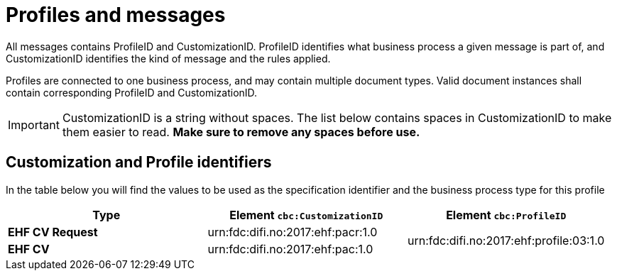 
= Profiles and messages

All messages contains ProfileID and CustomizationID. ProfileID identifies what business process a given message is part of, and CustomizationID identifies the kind of message and the rules applied.

Profiles are connected to one business process, and may contain multiple document types. Valid document instances shall contain corresponding ProfileID and CustomizationID.


IMPORTANT: CustomizationID is a string without spaces. The list below contains spaces in CustomizationID to make them easier to read. *Make sure to remove any spaces before use.*


== Customization and Profile identifiers

In the table below you will find the values to be used as the specification identifier and the business process type for this profile

[cols="4s,4a,4a", options="header"]
|===
| Type
| Element `cbc:CustomizationID`
| Element `cbc:ProfileID`


| EHF CV Request
| urn:fdc:difi.no:2017:ehf:pacr:1.0
.2+| urn:fdc:difi.no:2017:ehf:profile:03:1.0

| EHF CV
|urn:fdc:difi.no:2017:ehf:pac:1.0

|===
